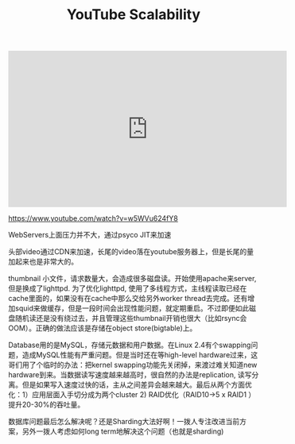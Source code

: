 #+title: YouTube Scalability

#+BEGIN_EXPORT HTML
<iframe width="560" height="315" src="https://www.youtube.com/embed/w5WVu624fY8" frameborder="0" allow="autoplay; encrypted-media" allowfullscreen></iframe>
#+END_EXPORT

https://www.youtube.com/watch?v=w5WVu624fY8

WebServers上面压力并不大，通过psyco JIT来加速

[[../images/youtube-scalability-web-servers.png]]

头部video通过CDN来加速，长尾的video落在youtube服务器上，但是长尾的量加起来也是非常大的。

[[../images/youtube-scalability-serving-video.png]]

thumbnail 小文件，请求数量大，会造成很多磁盘读。开始使用apache来server, 但是换成了lighttpd. 为了优化lighttpd, 使用了多线程方式，主线程读取已经在cache里面的，如果没有在cache中那么交给另外worker thread去完成。还有增加squid来做缓存，但是一段时间会出现性能问题，就定期重启。不过即便如此磁盘随机读还是没有绕过去，并且管理这些thumbnail开销也很大（比如rsync会OOM）。正确的做法应该是存储在object store(bigtable)上。

[[../images/youtube-scalability-serving-thumbnails.png]]

Database用的是MySQL，存储元数据和用户数据。在Linux 2.4有个swapping问题，造成MySQL性能有严重问题。但是当时还在等high-level hardware过来，这哥们用了个临时的办法：把kernel swapping功能先关闭掉，来渡过难关知道new hardware到来。当数据读写速度越来越高时，很自然的办法是replication, 读写分离。但是如果写入速度过快的话，主从之间差异会越来越大。最后从两个方面优化：1）应用层面入手切分成为两个cluster 2) RAID优化（RAID10->5 x RAID1 ）提升20-30%的吞吐量。


[[../images/youtube-scalability-databases-0.png]]

[[../images/youtube-scalability-databases-1.png]]

数据库问题最后怎么解决呢？还是Sharding大法好啊！一拨人专注改进当前方案，另外一拨人考虑如何long term地解决这个问题（也就是sharding)
